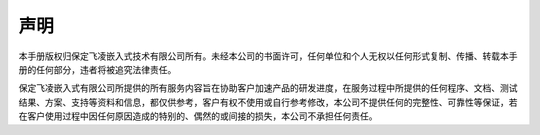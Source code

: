 声明
====

本手册版权归保定飞凌嵌入式技术有限公司所有。未经本公司的书面许可，任何单位和个人无权以任何形式复制、传播、转载本手册的任何部分，违者将被追究法律责任。

保定飞凌嵌入式有限公司所提供的所有服务内容旨在协助客户加速产品的研发进度，在服务过程中所提供的任何程序、文档、测试结果、方案、支持等资料和信息，都仅供参考，客户有权不使用或自行参考修改，本公司不提供任何的完整性、可靠性等保证，若在客户使用过程中因任何原因造成的特别的、偶然的或间接的损失，本公司不承担任何责任。
